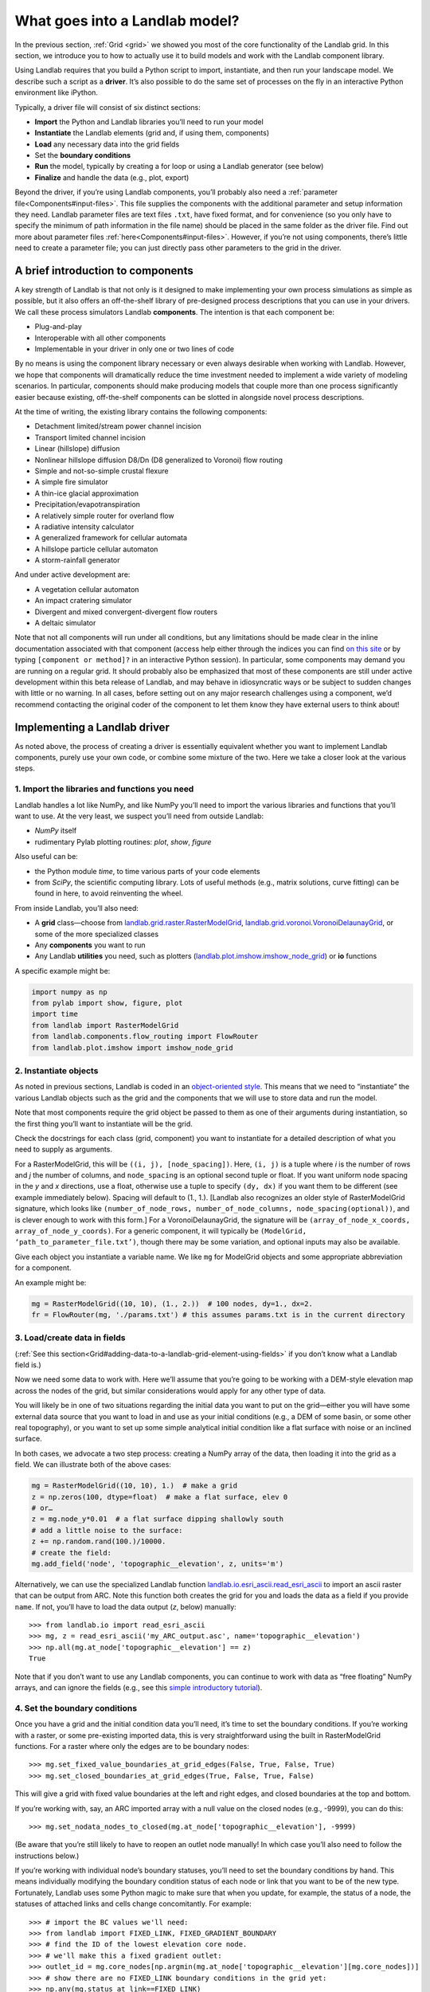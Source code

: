 .. _build_a_model:

===============================
What goes into a Landlab model?
===============================

In the previous section, :ref:`Grid <grid>` we showed you most of the core
functionality of the Landlab grid. In this section, we introduce you to how to
actually use it to build models and work with the Landlab component library.

Using Landlab requires that you build a Python script to import, instantiate,
and then run your landscape model. We describe such a script as a **driver**.
It’s also possible to do the same set of processes on the fly in an interactive
Python environment like iPython.

Typically, a driver file will consist of six distinct sections:

* **Import** the Python and Landlab libraries you’ll need to run your model
* **Instantiate** the Landlab elements (grid and, if using them, components)
* **Load** any necessary data into the grid fields
* Set the **boundary conditions**
* **Run** the model, typically by creating a for loop or using a Landlab generator (see below)
* **Finalize** and handle the data (e.g., plot, export)

Beyond the driver, if you’re using Landlab components, you’ll probably also need
a :ref:`parameter file<Components#input-files>`. This file supplies the components with the additional
parameter and setup information they need. Landlab parameter files are text
files ``.txt``, have fixed format, and for convenience (so you only have to
specify the minimum of path information in the file name) should be placed in
the same folder as the driver file. Find out more about parameter files :ref:`here<Components#input-files>`. However, if you’re not using components, there’s little need
to create a parameter file; you can just directly pass other parameters to the grid
in the driver.

A brief introduction to components
----------------------------------

A key strength of Landlab is that not only is it designed to make implementing
your own process simulations as simple as possible, but it also offers an
off-the-shelf library of pre-designed process descriptions that you can use in
your drivers. We call these process simulators Landlab **components**. The
intention is that each component be:

* Plug-and-play
* Interoperable with all other components
* Implementable in your driver in only one or two lines of code

By no means is using the component library necessary or even always
desirable when working with Landlab. However, we hope that components will dramatically reduce the time investment needed to implement
a wide variety of modeling scenarios. In particular, components should make
producing models that couple more than one process significantly easier because
existing, off-the-shelf components can be slotted in alongside novel process
descriptions.

At the time of writing, the existing library contains the following components:

* Detachment limited/stream power channel incision
* Transport limited channel incision
* Linear (hillslope) diffusion
* Nonlinear hillslope diffusion D8/Dn (D8 generalized to Voronoi) flow routing
* Simple and not-so-simple crustal flexure
* A simple fire simulator
* A thin-ice glacial approximation
* Precipitation/evapotranspiration
* A relatively simple router for overland flow
* A radiative intensity calculator
* A generalized framework for cellular automata
* A hillslope particle cellular automaton
* A storm-rainfall generator

And under active development are:

* A vegetation cellular automaton
* An impact cratering simulator
* Divergent and mixed convergent-divergent flow routers
* A deltaic simulator

Note that not all components will run under all conditions, but any
limitations should be made clear in the inline documentation associated with
that component (access help either through the indices you can find `on this
site
<http://landlab.readthedocs.org/en/latest/users_guide.html#list-of-landlab-components>`_
or by typing ``[component or method]?`` in an interactive Python session). In
particular, some components may demand you are running on a regular grid. It
should probably also be emphasized that most of these components are still under
active development within this beta release of Landlab, and may behave in
idiosyncratic ways or be subject to sudden changes with little or no warning. In
all cases, before setting out on any
major research challenges using a component, we’d recommend contacting the original coder of the component to let
them know they have external users to think about!

Implementing a Landlab driver
-----------------------------

As noted above, the process of creating a driver is essentially equivalent
whether you want to implement Landlab components, purely use your own code, or combine some
mixture of the two. Here we take a closer look at the various steps.

1. Import the libraries and functions you need
++++++++++++++++++++++++++++++++++++++++++++++

Landlab handles a lot like NumPy, and like NumPy you’ll need to import the
various libraries and functions that you’ll want to use. At the very least, we
suspect you’ll need from outside Landlab:

* *NumPy* itself
* rudimentary Pylab plotting routines: *plot*, *show*, *figure*

Also useful can be:

* the Python module *time*, to time various parts of your code elements
* from *SciPy*, the scientific computing library. Lots of useful methods (e.g., matrix solutions, curve fitting) can be found in here, to avoid reinventing the wheel.

From inside Landlab, you’ll also need:

* A **grid** class—choose from `landlab.grid.raster.RasterModelGrid <http://landlab.readthedocs.org/en/latest/landlab.grid.html#landlab.grid.raster.RasterModelGrid>`_, `landlab.grid.voronoi.VoronoiDelaunayGrid <http://landlab.readthedocs.org/en/latest/landlab.grid.html#landlab.grid.voronoi.VoronoiDelaunayGrid>`_, or some of the more specialized classes
* Any **components** you want to run
* Any Landlab **utilities** you need, such as plotters (`landlab.plot.imshow.imshow_node_grid <http://landlab.readthedocs.org/en/latest/landlab.grid.html#landlab.plot.imshow.imshow_node_grid>`_) or **io** functions

A specific example might be:

.. code-block:: python

    import numpy as np
    from pylab import show, figure, plot
    import time
    from landlab import RasterModelGrid
    from landlab.components.flow_routing import FlowRouter
    from landlab.plot.imshow import imshow_node_grid

2. Instantiate objects
++++++++++++++++++++++

As noted in previous sections, Landlab is coded in an `object-oriented style
<http://code.tutsplus.com/articles/python-from-scratch-object-oriented-programming--net-21476>`_.
This means that we need to “instantiate” the various Landlab objects such as the grid and the components that we
will use to store data and run the model.

Note that most components require the grid object be passed to them as one of
their arguments during instantiation, so the first thing you’ll want to
instantiate will be the grid.

Check the docstrings for each class (grid, component) you want to instantiate
for a detailed description of what you need to supply as arguments.

For a RasterModelGrid, this will be ``((i, j), [node_spacing])``. Here, ``(i, j)`` is a tuple where *i* is the number of rows and *j* the number of columns, and ``node_spacing`` is an optional second tuple or float. If you want uniform node spacing in the *y* and *x* directions, use a float, otherwise use a tuple to specify ``(dy, dx)`` if you want them to be different (see example immediately below). Spacing will default to (1., 1.). [Landlab also recognizes an older style of RasterModelGrid signature, which looks like ``(number_of_node_rows, number_of_node_columns, node_spacing(optional))``, and is clever enough to work with this form.] For a VoronoiDelaunayGrid, the signature will be ``(array_of_node_x_coords, array_of_node_y_coords)``. For a generic component, it will typically be ``(ModelGrid, ‘path_to_parameter_file.txt’)``, though there may be some variation, and optional inputs may also be available.

Give each object you instantiate a variable name. We like ``mg`` for ModelGrid
objects and some appropriate abbreviation for a component.

An example might be:

.. code-block:: python

    mg = RasterModelGrid((10, 10), (1., 2.))  # 100 nodes, dy=1., dx=2.
    fr = FlowRouter(mg, './params.txt') # this assumes params.txt is in the current directory

3. Load/create data in fields
+++++++++++++++++++++++++++++

(:ref:`See this section<Grid#adding-data-to-a-landlab-grid-element-using-fields>` if you don’t know what a Landlab field is.)

Now we need some data to work with. Here we’ll assume that you’re going to be
working with a DEM-style elevation map across the nodes of the grid, but similar
considerations would apply for any other type of data.

You will likely be in one of two situations regarding the initial data you want
to put on the grid—either you will have some external data source that you want
to load in and use as your initial conditions (e.g., a DEM of some basin, or
some other real topography), or you want to set up some simple analytical
initial condition like a flat surface with noise or an inclined surface.

In both cases, we advocate a two step process: creating a NumPy array of the
data, then loading it into the grid as a field. We can illustrate both of
the above cases:

.. code-block:: python

    mg = RasterModelGrid((10, 10), 1.)  # make a grid
    z = np.zeros(100, dtype=float)  # make a flat surface, elev 0
    # or…
    z = mg.node_y*0.01  # a flat surface dipping shallowly south
    # add a little noise to the surface:
    z += np.random.rand(100.)/10000.
    # create the field:
    mg.add_field('node', 'topographic__elevation', z, units='m')

Alternatively, we can use the specialized Landlab function
`landlab.io.esri_ascii.read_esri_ascii
<http://landlab.readthedocs.org/en/latest/manual_index_alt_format.html#landlab.io.esri_ascii.read_esri_ascii>`_
to import an ascii raster that can be output from ARC. Note this function both
creates the grid for you and loads the data as a field if you provide ``name``.
If not, you’ll have to load the data output (*z*, below) manually::

    >>> from landlab.io import read_esri_ascii
    >>> mg, z = read_esri_ascii('my_ARC_output.asc', name='topographic__elevation')
    >>> np.all(mg.at_node['topographic__elevation'] == z)
    True

Note that if you don’t want to use any Landlab components, you can continue to
work with data as “free floating” NumPy arrays, and can ignore the fields (e.g.,
see this `simple introductory tutorial
<https://gist.github.com/jennyknuth/034e696d65aec808b70e>`_).

4. Set the boundary conditions
++++++++++++++++++++++++++++++

Once you have a grid and the initial condition data you’ll need, it’s time to
set the boundary conditions. If you’re working with a raster, or some
pre-existing imported data, this is very straightforward using the built in
RasterModelGrid functions. For a raster where only the edges are to be boundary
nodes::

    >>> mg.set_fixed_value_boundaries_at_grid_edges(False, True, False, True)
    >>> mg.set_closed_boundaries_at_grid_edges(True, False, True, False)

This will give a grid with fixed value boundaries at the left and right edges,
and closed boundaries at the top and bottom.

If you’re working with, say, an ARC imported array with a null value on the
closed nodes (e.g., -9999), you can do this::

    >>> mg.set_nodata_nodes_to_closed(mg.at_node['topographic__elevation'], -9999)

(Be aware that you’re still likely to have to reopen an outlet node manually!
In which case you’ll also need to follow the instructions below.)

If you’re working with individual node’s boundary statuses, you’ll need to set
the boundary conditions by hand. This means individually modifying the boundary
condition status of each node or link that you want to be of the new type.
Fortunately, Landlab uses some Python magic to make sure that when you update,
for example, the status of a node, the statuses of attached links and cells
change concomitantly. For example::

    >>> # import the BC values we'll need:
    >>> from landlab import FIXED_LINK, FIXED_GRADIENT_BOUNDARY
    >>> # find the ID of the lowest elevation core node.
    >>> # we'll make this a fixed gradient outlet:
    >>> outlet_id = mg.core_nodes[np.argmin(mg.at_node['topographic__elevation'][mg.core_nodes])]
    >>> # show there are no FIXED_LINK boundary conditions in the grid yet:
    >>> np.any(mg.status_at_link==FIXED_LINK)
    False
    >>> # update the outlet node:
    >>> mg.status_at_node[outlet_id] = FIXED_VALUE_BOUNDARY
    >>> np.any(mg.status_at_link==FIXED_LINK)
    True
    >>> # the corresponding link has been automatically updated.

5. Run the model
++++++++++++++++

We’re now ready to actually implement a run of our model! Most things you might
want to do with Landlab are probably time-sensitive, so in almost all cases,
you’ll probably be placing the guts of your simulation inside a loop of some
sort. In simple cases, you can just use some variation on a simple for loop or
while statement, either:

.. code-block:: python

    dt = 10.
    for tstep in xrange(100):
        #...do the thing for one timestep dt

or:

.. code-block:: python

    dt = 10.
    accumulated_time = 0.
    while accumulated_time<1000.:
        #...do the thing for one timestep dt
        accumulated_time += dt

Both produce 1000 time units of run, with an explicit timestep of 10. Notice
that the latter technique is particularly amenable to situations where your
explicit timestep is varying (e.g., a storm sequence). (For more on time steps in numerical models see the :ref:`Time Steps<time-steps>` page.)

Landlab also however has a built in storm generator component,
`landlab.components.uniform_precip.generate_uniform_precip.PrecipitationDistribution
<http://landlab.readthedocs.org/en/latest/landlab.components.uniform_precip.html#landlab.components.uniform_precip.generate_uniform_precip.PrecipitationDistribution>`_,
which (as its name suggests) acts as a true `Python generator
<http://www.python-course.eu/generators.php>`_. The main method is
`landlab.components.uniform_precip.generate_uniform_precip
<http://landlab.readthedocs.org/en/latest/landlab.components.uniform_precip.html#landlab.components.uniform_precip.generate_uniform_precip.PrecipitationDistribution.yield_storm_interstorm_duration_intensity>`_.
This means producing a storm series in Landlab is also very easy:

.. code-block:: python

    from landlab.components.uniform_precip import PrecipitationDistribution
    time_to_run = 500000.
    precip_perturb = PrecipitationDistribution(input_file=input_file_string, total_t=time_to_run)
    for (interval_duration, rainfall_rate) in precip_perturb.yield_storm_interstorm_duration_intensity():
        if rainfall_rate != 0.:
            # ...do the thing, making sure to pass it the current
            # interval_duration and rainfall_rate

Notice that the advantage of the generator is that it just stops when the
desired number of events/time duration has expired! See the end of `this
tutorial
<https://nbviewer.jupyter.org/github/landlab/tutorials/blob/master/component_tutorial/component_tutorial.ipynb>`_
for an example of this generator in action.

What exactly “…do the thing” consists of is up to you. You can either design
your own operations to do in the loop for yourself, or you can implement
processes from Landlab’s component library. See `here
<https://github.com/landlab/landlab/wiki/Components>`_
for more information on using the components.

6. Finalize and handle the data
+++++++++++++++++++++++++++++++

Once the looping is complete, the model is effectively finished. However, you
will still need to output the data somehow! Some options include:

Save or export the data
^^^^^^^^^^^^^^^^^^^^^^^

If you’re using a raster grid, you can easily save your grid output to either
ESRI ascii (i.e., ARCmap) or open source netCDF formats. netCDF in particular is
a powerful format, and allows easy subsequent re-loading of a Landlab modelgrid
and all its fields. Save your raster like this:

.. code-block:: python

    rmg.save('my_savename.asc', names=['field1','field2'])
    # for esri ascii, only saving the fields 1 and 2

or:

.. code-block:: python

    rmg.save('my_savename.nc')
    # save as netCDF3, saving all fields by default

The former way will give two save files, ``my_savename_field1.asc`` and
``my_savename_field2.asc``. The latter will just give ``my_savename.nc``.

To reload a netCDF file, use the Landlab io function
`landlab.io.netcdf.read_netcdf
<http://landlab.readthedocs.org/en/latest/landlab.io.netcdf.html#landlab.io.netcdf.read_netcdf>`_ ::

    >>> from landlab.io.netcdf import read_netcdf
    >>> mg = read_netcdf('my_savename.nc')

Note all the original fields you had will automatically be repopulated.

If you’re using an irregular grid, the simple grid save function is not yet
operational (though is under development). Instead, we recommend using Pickle, a
native Python way of saving (“pickling”) any Python object. It works like this::

    >>> import cPickle as pickle
    # cPickle is a lot faster than normal pickle
    >>> pickle.dump( mg, open('my_savename.pickle', 'wb') )
    # ...save the grid, and all its fields
    >>> mg = pickle.load( open('my_savename.pickle', 'rb') )
    # ...load the grid and fields back into a grid object

Unfortunately, the power of pickle comes somewhat at the expense of both disk
space and speed. Saves this way can be slow and, if the grid is big, memory
expensive (e.g., ~1 Gb for millions of nodes).

You can also use lower level, NumPy save routines to preserve just your data
(rather than the whole grid object). The NumPy methods ``save`` and ``savetxt``
and ``load`` and ``loadtxt`` can be called on any NumPy array, including those
saved as fields. Save and load use the NumPy specific ``.npy`` file format;
``savetxt`` and ``loadtxt`` use ``textfiles``. Use them like this::

    >>> np.save('savename.npy', mg.at_node['my_field'])
    >>> mg.at_node['my_field'] = np.load('savename.npy')
    >>> np.savetxt('savename.txt', mg.at_node['my_field'])
    >>> mg.at_node['my_field'] = np.loadtxt('savename.txt')

Plot the data
^^^^^^^^^^^^^

Landlab has a fairly comprehensive suite of built in plotting functions; read
more about them :ref:`here<Grid#plotting-and-visualization>`.

You also of course have the option of using the `matplotlib plotting library
<http://matplotlib.org>`_ of Python for things like cross-sections.

If you’re careful, you can also build plotting functions into the body of a run
loop for your model, so you can see how your output evolves through time. Note
however that all Python save and plot functions are considerably time expensive,
so it would probably be a bad idea to do this kind of thing every timestep.
Instead, you can try something like:

.. code-block:: python

    import plot
    dt = 10.
    accumulated_time = 0.
    last_accumulated_time_remainder = 0.
    while accumulated_time<1000.:
         #...do the thing for one timestep dt
         accumulated_time += dt
    if last_accumulated_time_remainder < accumulated_time%100.:  # output every 100.
         plot(mg.node_vector_to_raster(z)[mg.number_of_node_rows//2,:])  # a cross section
         last_accumulated_time_remainder = accumulated_time%100.
    show()

Note that if you’re running inside an interactive Python session like iPython,
all the variables and objects (both grid and component) that you’ve used in your
model will still be available in the environment. Thus, you can play with your
data for as long as you want!

Animating figures
^^^^^^^^^^^^^^^^^

Due to issues surrounding platform-dependent video codecs, Landlab does not currently
support native video or animated output. However, numerous effective hacks using free
third party software can be effective. We recommend saving your figure for animation
at the desired frame interval using the matplotlib ``savefig`` command, then
stitching these images together into a video file externally.

DEJH has had a lot of success doing this in Preview on a Mac (which has the great
advantage that it is always available). Simply open the first image, goto ``Export...``
under file, then **while holding down alt** click on the ``Format`` button to gain
access to a list of extra formats, including ``.gif``. Open your new gif file, also
in preview, then just drag the remaining image files into the sidebar onto the first
slide, where they will be appended to the gif as individual frames. Save, and you
will now have an animated gif of your output (note you'll have to open the file in a
browser or drag it into Powerpoint to get it to run - for mysterious reasons,
Preview always opens the frames as images, and cannot show the gif running!).
